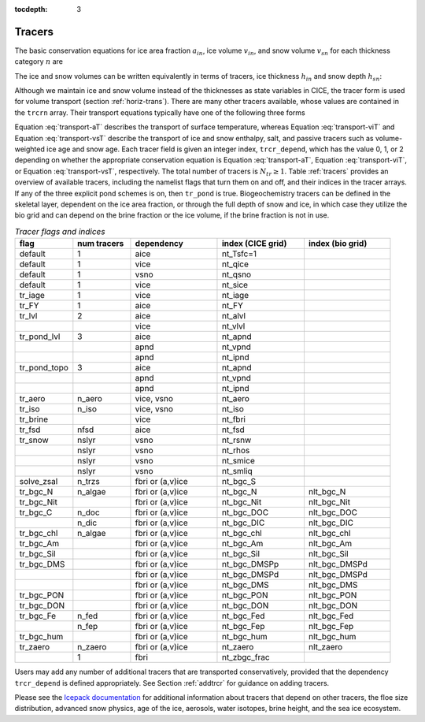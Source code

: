 :tocdepth: 3

.. _tracers:

Tracers
=======

The basic conservation equations for ice area fraction :math:`a_{in}`,
ice volume :math:`v_{in}`, and snow volume :math:`v_{sn}` for each
thickness category :math:`n` are

.. math::
   {\frac{\partial}{\partial t}} (a_{in}) + \nabla \cdot (a_{in} {\bf u}) = 0,
   :label: transport-ai

.. math::
   \frac{\partial v_{in}}{\partial t} + \nabla \cdot (v_{in} {\bf u}) = 0,
   :label: transport-vi

.. math::
   \frac{\partial v_{sn}}{\partial t} + \nabla \cdot (v_{sn} {\bf u}) = 0.
   :label: transport-vs

The ice and snow volumes can be written equivalently in terms of
tracers, ice thickness :math:`h_{in}` and snow depth :math:`h_{sn}`:

.. math::
   \frac{\partial h_{in}a_{in}}{\partial t} + \nabla \cdot (h_{in}a_{in} {\bf u}) = 0,
   :label: transport-hi

.. math::
   \frac{\partial h_{sn}a_{in}}{\partial t} + \nabla \cdot (h_{sn}a_{in} {\bf u}) = 0.
   :label: transport-hs

Although we maintain ice and snow volume instead of the thicknesses as
state variables in CICE, the tracer form is used for volume transport
(section :ref:`horiz-trans`). There are many other tracers
available, whose values are contained in the ``trcrn`` array. Their
transport equations typically have one of the following three forms

.. math::
   \frac{\partial \left(a_{in} T_n\right)}{\partial t} + \nabla \cdot (a_{in} T_n {\bf u}) = 0,
   :label: transport-aT

.. math::
   \frac{\partial \left(v_{in} T_n\right)}{\partial t} + \nabla \cdot (v_{in} T_n {\bf u}) = 0,
   :label: transport-viT

.. math::
   \frac{\partial \left(v_{sn} T_n\right)}{\partial t} + \nabla \cdot (v_{sn} T_n {\bf u}) = 0.
   :label: transport-vsT

Equation :eq:`transport-aT` describes the transport of surface
temperature, whereas Equation :eq:`transport-viT` and Equation :eq:`transport-vsT`
describe the transport of ice and snow enthalpy, salt, and passive
tracers such as volume-weighted ice age and snow age. Each tracer field
is given an integer index, ``trcr_depend``, which has the value 0, 1, or 2
depending on whether the appropriate conservation equation is
Equation :eq:`transport-aT`, Equation :eq:`transport-viT`, or Equation :eq:`transport-vsT`,
respectively. The total number of tracers is
:math:`N_{tr}\ge 1`.  Table :ref:`tracers` provides an overview of available tracers, 
including the namelist flags that turn them on and off, and their indices in the tracer 
arrays.  If any of the three explicit pond schemes is on, then ``tr_pond`` is true. 
Biogeochemistry tracers can be defined in the skeletal layer, dependent on the ice area
fraction, or through the full depth of snow and ice, in which case they utilize the 
bio grid and can depend on the brine fraction or the ice volume, if the brine fraction 
is not in use.

.. csv-table:: *Tracer flags and indices*
   :header: "flag", "num tracers", "dependency", "index (CICE grid)", "index (bio grid)"
   :widths: 12, 12, 18, 18, 18

   "default", "1", "aice", "nt_Tsfc=1", " "
   "default", "1", "vice", "nt_qice", " "
   "default", "1", "vsno", "nt_qsno", " "
   "default", "1", "vice", "nt_sice", " "
   "tr_iage", "1", "vice", "nt_iage", " "
   "tr_FY", "1", "aice", "nt_FY", " "
   "tr_lvl", "2", "aice", "nt_alvl", " "
   " ", " ", "vice", "nt_vlvl", " "
   "tr_pond_lvl", "3", "aice", "nt_apnd", " " 
   " ", " ", "apnd", "nt_vpnd", " "
   " ", " ", "apnd", "nt_ipnd", " "
   "tr_pond_topo", "3", "aice", "nt_apnd", " " 
   " ", " ", "apnd", "nt_vpnd", " "
   " ", " ", "apnd", "nt_ipnd", " "
   "tr_aero", "n_aero", "vice, vsno", "nt_aero"," "
   "tr_iso", "n_iso", "vice, vsno", "nt_iso"," "
   "tr_brine", " ", "vice", "nt_fbri", " "
   "tr_fsd","nfsd","aice","nt_fsd"," "
   "tr_snow","nslyr","vsno","nt_rsnw"," "
   "       ","nslyr","vsno","nt_rhos"," "
   "       ","nslyr","vsno","nt_smice"," "
   "       ","nslyr","vsno","nt_smliq"," "
   "solve_zsal", "n_trzs", "fbri or (a,v)ice", "nt_bgc_S", " "
   "tr_bgc_N", "n_algae", "fbri or (a,v)ice", "nt_bgc_N", "nlt_bgc_N"
   "tr_bgc_Nit", " ", "fbri or (a,v)ice", "nt_bgc_Nit", "nlt_bgc_Nit"
   "tr_bgc_C", "n_doc", "fbri or (a,v)ice", "nt_bgc_DOC", "nlt_bgc_DOC"
   " ", "n_dic", "fbri or (a,v)ice", "nt_bgc_DIC", "nlt_bgc_DIC"
   "tr_bgc_chl", "n_algae", "fbri or (a,v)ice", "nt_bgc_chl", "nlt_bgc_chl"
   "tr_bgc_Am", " ", "fbri or (a,v)ice", "nt_bgc_Am", "nlt_bgc_Am"
   "tr_bgc_Sil", " ", "fbri or (a,v)ice", "nt_bgc_Sil", "nlt_bgc_Sil"
   "tr_bgc_DMS", " ", "fbri or (a,v)ice", "nt_bgc_DMSPp", "nlt_bgc_DMSPd"
   " ", " ", "fbri or (a,v)ice", "nt_bgc_DMSPd", "nlt_bgc_DMSPd"
   " ", " ", "fbri or (a,v)ice", "nt_bgc_DMS", "nlt_bgc_DMS"
   "tr_bgc_PON", " ", "fbri or (a,v)ice", "nt_bgc_PON", "nlt_bgc_PON"
   "tr_bgc_DON", " ", "fbri or (a,v)ice", "nt_bgc_DON", "nlt_bgc_DON"
   "tr_bgc_Fe", "n_fed", "fbri or (a,v)ice", "nt_bgc_Fed", "nlt_bgc_Fed"
   " ", "n_fep", "fbri or (a,v)ice", "nt_bgc_Fep", "nlt_bgc_Fep"
   "tr_bgc_hum", " ", "fbri or (a,v)ice", "nt_bgc_hum", "nlt_bgc_hum"
   "tr_zaero", "n_zaero", "fbri or (a,v)ice", "nt_zaero", "nlt_zaero"
   " ", "1", "fbri", "nt_zbgc_frac", " "

..
   "tr_pond_cesm", "2", "aice", "nt_apnd", " " 
   " ", " ", "apnd", "nt_vpnd", " "

Users may add any number of additional tracers that are transported conservatively,
provided that the dependency ``trcr_depend`` is defined appropriately. 
See Section :ref:`addtrcr` for guidance on adding tracers.

Please see the `Icepack documentation <https://cice-consortium-icepack.readthedocs.io/en/master/science_guide/index.html>`_ for additional information about tracers that depend on other tracers, the floe size distribution, advanced snow physics, age of the ice, aerosols, water isotopes, brine height, and the sea ice ecosystem.
